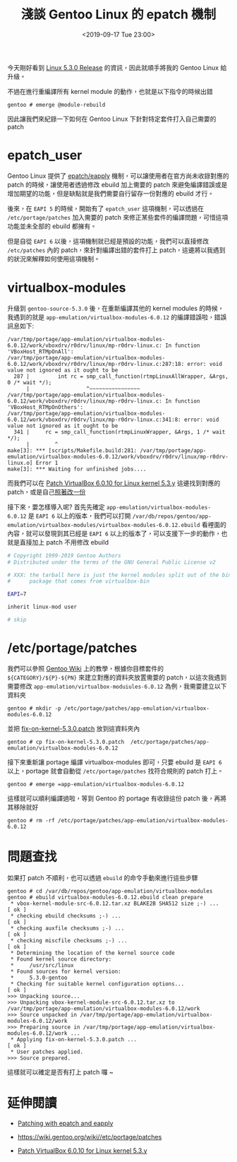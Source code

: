 #+TITLE: 淺談 Gentoo Linux 的 epatch 機制
#+DATE: <2019-09-17 Tue 23:00>
#+UPDATED: <2020-02-12 Wed 22:57>
#+ABBRLINK: fa15781c
#+OPTIONS: num:nil ^:nil
#+TAGS: gentoo, linux
#+LANGUAGE: zh-tw

今天剛好看到 [[https://www.cnx-software.com/2019/09/16/linux-5-3-release-main-changes-arm-mips-risc-v-architectures/][Linux 5.3.0 Release]] 的資訊，因此就順手將我的 Gentoo Linux 給升級。

不過在進行重編譯所有 kernel module 的動作，也就是以下指令的時候出錯

#+BEGIN_EXAMPLE
  gentoo # emerge @module-rebuild
#+END_EXAMPLE

因此讓我們來紀錄一下如何在 Gentoo Linux 下針對特定套件打入自己需要的 patch

#+HTML: <!-- more -->

* epatch_user

Gentoo Linux 提供了 [[https://devmanual.gentoo.org/ebuild-writing/functions/src_prepare/epatch/index.html][epatch/eapply]] 機制，可以讓使用者在官方尚未收錄對應的 patch 的時候，讓使用者透過修改 ebuild 加上需要的 patch 來避免編譯錯誤或是增加期望的功能，但是缺點就是我們需要自行留存一份對應的 ebuild 才行。

後來，在 =EAPI 5= 的時候，開始有了 =epatch_user= 這項機制，可以透過在 =/etc/portage/patches= 加入需要的 patch 來修正某些套件的編譯問題，可惜這項功能並未全部的 ebuild 都擁有。

[[file:淺談-Gentoo-Linux-的-epatch-機制/eu.png]]

但是自從 =EAPI 6= 以後，這項機制就已經是預設的功能，我們可以直接修改 =/etc/patches= 內的 patch，來針對編譯出錯的套件打上 patch，這邊將以我遇到的狀況來解釋如何使用這項機制。

* virtualbox-modules

升級到 =gentoo-source-5.3.0= 後，在重新編譯其他的 kernel modules 的時候，我遇到的就是 =app-emulation/virtualbox-modules-6.0.12= 的編譯錯誤啦，錯誤訊息如下:

#+BEGIN_EXAMPLE
  /var/tmp/portage/app-emulation/virtualbox-modules-6.0.12/work/vboxdrv/r0drv/linux/mp-r0drv-linux.c: In function 'VBoxHost_RTMpOnAll':
  /var/tmp/portage/app-emulation/virtualbox-modules-6.0.12/work/vboxdrv/r0drv/linux/mp-r0drv-linux.c:287:18: error: void value not ignored as it ought to be
    287 |         int rc = smp_call_function(rtmpLinuxAllWrapper, &Args, 0 /* wait */);
        |                  ^~~~~~~~~~~~~~~~~
  /var/tmp/portage/app-emulation/virtualbox-modules-6.0.12/work/vboxdrv/r0drv/linux/mp-r0drv-linux.c: In function 'VBoxHost_RTMpOnOthers':
  /var/tmp/portage/app-emulation/virtualbox-modules-6.0.12/work/vboxdrv/r0drv/linux/mp-r0drv-linux.c:341:8: error: void value not ignored as it ought to be
    341 |     rc = smp_call_function(rtmpLinuxWrapper, &Args, 1 /* wait */);
        |        ^
  make[3]: *** [scripts/Makefile.build:281: /var/tmp/portage/app-emulation/virtualbox-modules-6.0.12/work/vboxdrv/r0drv/linux/mp-r0drv-linux.o] Error 1
  make[3]: *** Waiting for unfinished jobs....
#+END_EXAMPLE

而我們可以在 [[https://www.virtualbox.org/ticket/18783][Patch VirtualBox 6.0.10 for Linux kernel 5.3.y]] 這邊找到對應的 patch，或是自己[[file:淺談-Gentoo-Linux-的-epatch-機制/fix-on-kernel-5.3.0.patch][照著改一份]]

接下來，要怎樣導入呢? 首先先確定 =app-emulation/virtualbox-modules-6.0.12= 是 =EAPI 6= 以上的版本，我們可以打開 =/var/db/repos/gentoo/app-emulation/virtualbox-modules/virtualbox-modules-6.0.12.ebuild= 看裡面的內容，就可以發現到其已經是 =EAPI 6= 以上的版本了，可以支援下一步的動作，也就是直接加上 patch 不用修改 ebuild

#+BEGIN_SRC sh
  # Copyright 1999-2019 Gentoo Authors
  # Distributed under the terms of the GNU General Public License v2

  # XXX: the tarball here is just the kernel modules split out of the binary
  #      package that comes from virtualbox-bin

  EAPI=7

  inherit linux-mod user

  # skip
#+END_SRC

* /etc/portage/patches

我們可以參照 [[https://wiki.gentoo.org/wiki//etc/portage/patches][Gentoo Wiki]] 上的教學，根據你目標套件的 =${CATEGORY}/${P}-${PN}= 來建立對應的資料夾放置需要的 patch，以這次我遇到需要修改 =app-emulation/virtualbox-moduiules-6.0.12= 為例，我需要建立以下資料夾

#+BEGIN_EXAMPLE
  gentoo # mkdir -p /etc/portage/patches/app-emulation/virtualbox-modules-6.0.12
#+END_EXAMPLE

並把 [[file:淺談-Gentoo-Linux-的-epatch-機制/fix-on-kernel-5.3.0.patch][fix-on-kernel-5.3.0.patch]] 放到這資料夾內

#+BEGIN_EXAMPLE
  gentoo # cp fix-on-kernel-5.3.0.patch  /etc/portage/patches/app-emulation/virtualbox-modules-6.0.12
#+END_EXAMPLE

接下來重新讓 portage 編譯 virtualbox-modules 即可，只要 ebuild 是 =EAPI 6= 以上，portage 就會自動從 =/etc/portage/patches= 找符合規則的 patch 打上。

#+BEGIN_EXAMPLE
  gentoo # emerge =app-emulation/virtualbox-modules-6.0.12
#+END_EXAMPLE

這樣就可以順利編譯過啦，等到 Gentoo 的 portage 有收錄這份 patch 後，再將其移除就好

#+BEGIN_EXAMPLE
  gentoo # rm -rf /etc/portage/patches/app-emulation/virtualbox-modules-6.0.12
#+END_EXAMPLE

* 問題查找

如果打 patch 不順利，也可以透過 =ebuild= 的命令手動來進行這些步驟

#+BEGIN_EXAMPLE
  gentoo # cd /var/db/repos/gentoo/app-emulation/virtualbox-modules
  gentoo # ebuild virtualbox-modules-6.0.12.ebuild clean prepare
   ,* vbox-kernel-module-src-6.0.12.tar.xz BLAKE2B SHA512 size ;-) ...           [ ok ]
   ,* checking ebuild checksums ;-) ...                                          [ ok ]
   ,* checking auxfile checksums ;-) ...                                         [ ok ]
   ,* checking miscfile checksums ;-) ...                                        [ ok ]
   ,* Determining the location of the kernel source code
   ,* Found kernel source directory:
   ,*     /usr/src/linux
   ,* Found sources for kernel version:
   ,*     5.3.0-gentoo
   ,* Checking for suitable kernel configuration options...                      [ ok ]
  >>> Unpacking source...
  >>> Unpacking vbox-kernel-module-src-6.0.12.tar.xz to /var/tmp/portage/app-emulation/virtualbox-modules-6.0.12/work
  >>> Source unpacked in /var/tmp/portage/app-emulation/virtualbox-modules-6.0.12/work
  >>> Preparing source in /var/tmp/portage/app-emulation/virtualbox-modules-6.0.12/work ...
   ,* Applying fix-on-kernel-5.3.0.patch ...                                     [ ok ]
   ,* User patches applied.
  >>> Source prepared.
#+END_EXAMPLE

這樣就可以確定是否有打上 patch 囉 ~


* 延伸閱讀

- [[https://devmanual.gentoo.org/ebuild-writing/functions/src_prepare/epatch/index.html][Patching with epatch and eapply]]

- https://wiki.gentoo.org/wiki//etc/portage/patches

- [[https://www.virtualbox.org/ticket/18783][Patch VirtualBox 6.0.10 for Linux kernel 5.3.y]]